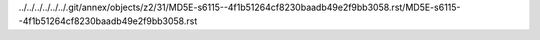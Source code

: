 ../../../../../../.git/annex/objects/z2/31/MD5E-s6115--4f1b51264cf8230baadb49e2f9bb3058.rst/MD5E-s6115--4f1b51264cf8230baadb49e2f9bb3058.rst